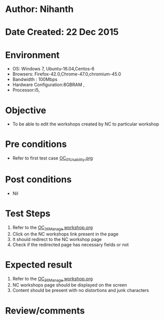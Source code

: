 * Author: Nihanth
* Date Created: 22 Dec 2015
* Environment
  - OS: Windows 7, Ubuntu-16.04,Centos-6
  - Browsers: Firefox-42.0,Chrome-47.0,chromium-45.0
  - Bandwidth : 100Mbps
  - Hardware Configuration:8GBRAM , 
  - Processor:i5,

* Objective
  - To be able to edit the  workshops created by NC to particular workshop

* Pre conditions
  - Refer to first test case [[https://github.com/vlead/outreach-portal/blob/master/test-cases/integration_test-cases/OC/OC_01_Usability.org][OC_01_Usability.org]]

* Post conditions
  - Nil
* Test Steps
  1. Refer to the [[https://github.com/vlead/outreach-portal/blob/master/test-cases/integration_test-cases/OC/OC_36_Manage%20workshop.org][OC_36_Manage workshop.org]] 
  2. Click on the NC workshops link present in the page
  3. It should redirect to the NC workshop page
  4. Check if the redirected page has necessary fields or not

* Expected result
  1. Refer to the  [[https://github.com/vlead/outreach-portal/blob/master/test-cases/integration_test-cases/OC/OC_36_Manage%20workshop.org][OC_36_Manage workshop.org ]]
  2. NC workshops page should be displayed on the screen
  3. Content should be present with no distortions and junk characters

* Review/comments


